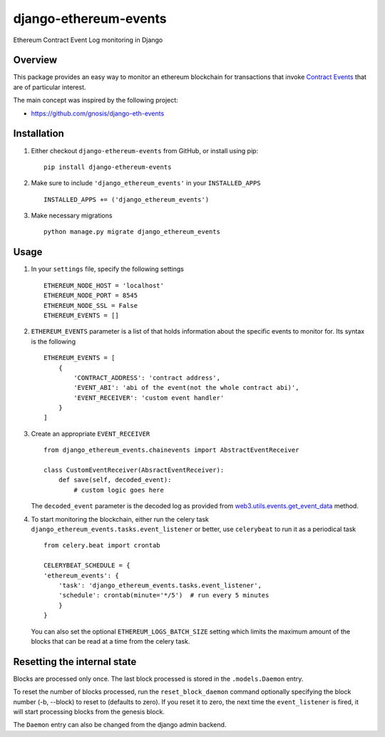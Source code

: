 ######################
django-ethereum-events
######################

Ethereum Contract Event Log monitoring in Django

.. image:: https://travis-ci.org/artemistomaras/django-ethereum-events.svg?branch=master
    :target: https://travis-ci.org/artemistomaras/django-ethereum-events

.. image:: https://img.shields.io/pypi/v/django-ethereum-events.svg   
    :target: https://pypi.python.org/pypi/django-ethereum-events


********
Overview
********

This package provides an easy way to monitor an ethereum blockchain for transactions that invoke `Contract Events`_ that are of particular interest.

The main concept was inspired by the following project:

- https://github.com/gnosis/django-eth-events

.. _`Contract Events`: http://solidity.readthedocs.io/en/develop/contracts.html#events 

************
Installation
************

1.  Either checkout ``django-ethereum-events`` from GitHub, or install using pip:

    ::

        pip install django-ethereum-events


2.  Make sure to include ``'django_ethereum_events'`` in your ``INSTALLED_APPS``

    ::

        INSTALLED_APPS += ('django_ethereum_events')


3.  Make necessary migrations

    ::

        python manage.py migrate django_ethereum_events


*****
Usage
*****

1.  In your ``settings`` file, specify the following settings

    ::

        ETHEREUM_NODE_HOST = 'localhost'
        ETHEREUM_NODE_PORT = 8545
        ETHEREUM_NODE_SSL = False
        ETHEREUM_EVENTS = []


2.  ``ETHEREUM_EVENTS`` parameter is a list of that holds information about the specific events to monitor for. Its syntax is the following

    ::

        ETHEREUM_EVENTS = [
            {
                'CONTRACT_ADDRESS': 'contract address',
                'EVENT_ABI': 'abi of the event(not the whole contract abi)',
                'EVENT_RECEIVER': 'custom event handler'
            }    
        ]


3.  Create an appropriate ``EVENT_RECEIVER``

    ::

        from django_ethereum_events.chainevents import AbstractEventReceiver

        class CustomEventReceiver(AbsractEventReceiver):
            def save(self, decoded_event):
                # custom logic goes here

    The ``decoded_event`` parameter is the decoded log as provided from `web3.utils.events.get_event_data`_ method.

    .. _`web3.utils.events.get_event_data`: https://github.com/pipermerriam/web3.py/blob/master/web3/utils/events.py#L140

4.  To start monitoring the blockchain, either run the celery task ``django_ethereum_events.tasks.event_listener`` or better, use ``celerybeat`` to run it as a periodical task

    ::

        from celery.beat import crontab

        CELERYBEAT_SCHEDULE = {
        'ethereum_events': {
            'task': 'django_ethereum_events.tasks.event_listener',
            'schedule': crontab(minute='*/5')  # run every 5 minutes
            }
        }

    You can also set the optional ``ETHEREUM_LOGS_BATCH_SIZE`` setting which limits the maximum amount of the blocks that can be read at a time from the celery task.


*****
Resetting the internal state
*****
Blocks are processed only once. The last block processed is stored in the ``.models.Daemon`` entry.

To reset the number of blocks processed, run the ``reset_block_daemon`` command optionally specifying the block number (-b, --block) to reset to (defaults to zero). If you reset it to zero, the next time the ``event_listener`` is fired, it will start processing blocks from the genesis block.

The ``Daemon`` entry can also be changed from the django admin backend.



